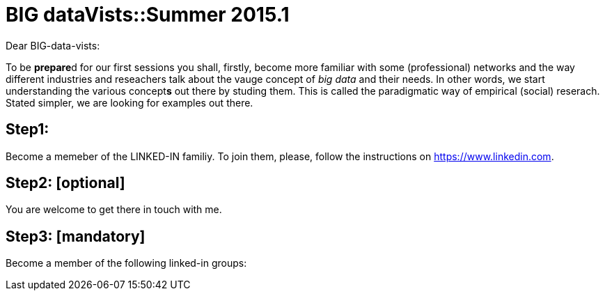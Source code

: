 = BIG dataVists::Summer 2015.1

:published_at: 2015-05-03
:hp-tags: big data, lecture, preparation


Dear BIG-data-vists:

To be **prepare**d for our first sessions you shall, firstly, 
become more familiar with some (professional) networks and
the way different industries and reseachers talk about the 
vauge concept of _big data_ and their needs. In other words,
we start understanding the various concept**s** out there by
studing them. This is called the paradigmatic way of empirical 
(social) reserach. Stated simpler, we are looking for examples
out there.

== Step1:
Become a memeber of the LINKED-IN familiy. To join them,
please, follow the instructions on link:https://www.linkedin.com/[https://www.linkedin.com].

== Step2: [optional]
You are welcome to get there in touch with me. 

== Step3: [mandatory]
Become a member of the following linked-in groups:


